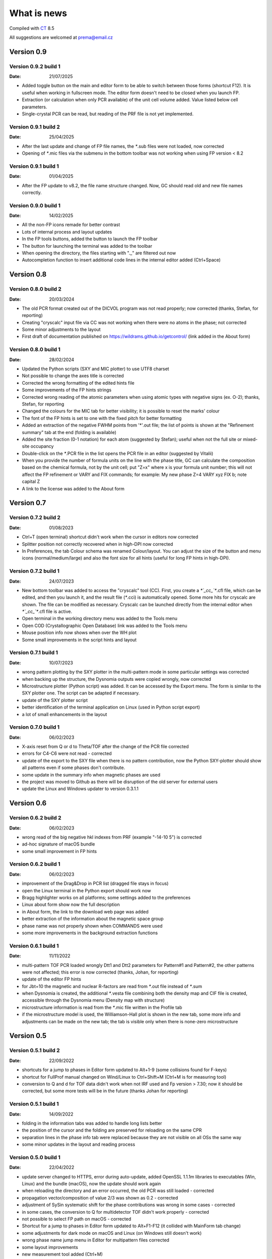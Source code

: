 .. _WhatIsNew:

What is news
############

Compiled with `CT <https://www.pilotlogic.com>`__ 8.5

All suggestions are welcomed at prema@email.cz

Version 0.9
^^^^^^^^^^^

Version 0.9.2 build 1
-----------------------------------------------
:Date: 21/07/2025

- Added toggle button on the main and editor form to be able to switch between those forms (shortcut F12).
  It is useful when working in fullscreen mode. The editor form doesn't need to be closed when you launch FP.
- Extraction (or calculation when only PCR available) of the unit cell volume added. Value listed below cell parameters.
- Single-crystal PCR can be read, but reading of the PRF file is not yet implemented.

Version 0.9.1 build 2
-----------------------------------------------
:Date: 25/04/2025

- After the last update and change of FP file names, the `*`.sub files were not loaded, now corrected
- Opening of `*`.mic files via the submenu in the bottom toolbar was not working when using FP version < 8.2

Version 0.9.1 build 1
-----------------------------------------------
:Date: 01/04/2025

- After the FP update to v8.2, the file name structure changed. Now, GC should read old and new file names correctly.

Version 0.9.0 build 1
-----------------------------------------------
:Date: 14/02/2025

- All the non-FP icons remade for better contrast
- Lots of internal process and layout updates
- In the FP tools buttons, added the button to launch the FP toolbar
- The button for launching the terminal was added to the toolbar
- When opening the directory, the files starting with "._" are filtered out now
- Autocompletion function to insert additional code lines in the internal editor added (Ctrl+Space)

Version 0.8
^^^^^^^^^^^

Version 0.8.0 build 2
-----------------------------------------------
:Date: 20/03/2024

- The old PCR format created out of the DICVOL program was not read properly; now corrected (thanks, Stefan, for reporting)
- Creating "cryscalc" input file via CC was not working when there were no atoms in the phase; not corrected
- Some minor adjustments to the layout
- First draft of documentation published on `<https://wildrams.github.io/getcontrol/>`__ (link added in the About form)

Version 0.8.0 build 1
-----------------------------------------------
:Date: 28/02/2024

- Updated the Python scripts (SXY and MIC plotter) to use UTF8 charset
- Not possible to change the axes title is corrected
- Corrected the wrong formatting of the edited hints file
- Some improvements of the FP hints strings
- Corrected wrong reading of the atomic parameters when using atomic types with negative signs
  (ex. O-2); thanks, Stefan, for reporting
- Changed the colours for the MIC tab for better visibility; it is possible to reset the marks' colour
- The font of the FP hints is set to one with the fixed pitch for better formatting
- Added an extraction of the negative FWHM points from '*'.out file; the list of points is shown
  at the "Refinement summary" tab at the end (folding is available)
- Added the site fraction (0-1 notation) for each atom (suggested by Stefan); useful when not the full site
  or mixed-site occupancy
- Double-click on the `*`.PCR file in the list opens the PCR file in an editor (suggested by Vitalii)
- When you provide the number of formula units on the line with the phase title, GC can calculate the composition
  based on the chemical formula, not by the unit cell; put "Z=x" where x is your formula unit number; this will not
  affect the FP refinement or VARY and FIX commands; for example: My new phase Z=4 VARY xyz FIX b; note capital Z
- A link to the license was added to the About form

Version 0.7
^^^^^^^^^^^

Version 0.7.2 build 2
-----------------------------------------------
:Date: 01/08/2023

- Ctrl+T (open terminal) shortcut didn't work when the cursor in editors now corrected
- Splitter position not correctly recovered when in high-DPI now corrected
- In Preferences, the tab Colour schema was renamed Colour/layout. You can adjust the size of the button and menu
  icons (normal/medium/large) and also the font size for all hints (useful for long FP hints in high-DPI).

Version 0.7.2 build 1
-----------------------------------------------
:Date: 24/07/2023

- New bottom toolbar was added to access the "cryscalc" tool (CC). First, you create a `*`_cc_`*`.cfl file, which can
  be edited, and then you launch it, and the result file (`*`.cci) is automatically opened. Some more hits for
  cryscalc are shown. The file can be modified as necessary. Cryscalc can be launched directly from
  the internal editor when `*`_cc_`*`.cfl file is active.
- Open terminal in the working directory menu was added to the Tools menu
- Open COD (Crystallographic Open Database) link was added to the Tools menu
- Mouse position info now shows when over the WH plot
- Some small improvements in the script hints and layout 

Version 0.7.1 build 1
-----------------------------------------------
:Date: 10/07/2023

- wrong pattern plotting by the SXY plotter in the multi-pattern mode in some
  particular settings was corrected
- when backing up the structure, the Dysnomia outputs were copied wrongly, now corrected
- Microstructure plotter (Python script) was added. It can be accessed by the Export menu.
  The form is similar to the SXY plotter one. The script can be adapted if necessary.
- update of the SXY plotter script
- better identification of the terminal application on Linux (used in Python script export)
- a lot of small enhancements in the layout

Version 0.7.0 build 1
-----------------------------------------------
:Date: 06/02/2023

- X-axis reset from Q or d to Theta/TOF after the change of the PCR file corrected
- errors for C4-C6 were not read - corrected
- update of the export to the SXY file when there is no pattern contribution, now the Python SXY-plotter
  should show all patterns even if some phases don't contribute.
- some update in the summary info when magnetic phases are used
- the project was moved to Github as there will be disruption of the old server for external users
- update the Linux and Windows updater to version 0.3.1.1

Version 0.6
^^^^^^^^^^^

Version 0.6.2 build 2
-----------------------------------------------
:Date: 06/02/2023

- wrong read of the big negative hkl indexes from PRF (example "-14-10  5") is corrected
- ad-hoc signature of macOS bundle
- some small improvement in FP hints

Version 0.6.2 build 1
-----------------------------------------------
:Date: 06/02/2023

- improvement of the Drag&Drop in PCR list (dragged file stays in focus)
- open the Linux terminal in the Python export should work now
- Bragg highlighter works on all platforms; some settings added to the preferences
- Linux about form show now the full description
- in About form, the link to the download web page was added
- better extraction of the information about the magnetic space group
- phase name was not properly shown when COMMANDS were used
- some more improvements in the background extraction functions

Version 0.6.1 build 1
-----------------------------------------------
:Date: 11/11/2022

- multi-pattern TOF PCR loaded wrongly Dtt1 and Dtt2 parameters for Pattern#1 and Pattern#2,
  the other patterns were not affected; this error is now corrected (thanks, Johan, for reporting)
- update of the editor FP hints
- for Jbt=10 the magnetic and nuclear R-factors are read from `*`.out file instead of `*`.sum
- when Dysnomia is created, the additional `*`.vesta file combining both the density map and
  CIF file is created, accessible through the Dysnomia menu (Density map with structure)
- microstructure information is read from the `*`.mic file written in the Profile tab
- if the microstructure model is used, the Williamson-Hall plot is shown in the new tab,
  some more info and adjustments can be made on the new tab; the tab is visible only when there is
  none-zero microstructure

Version 0.5
^^^^^^^^^^^

Version 0.5.1 build 2
-----------------------------------------------
:Date: 22/09/2022

- shortcuts for a jump to phases in Editor form updated to Alt+1-9 (some collisions found for F-keys)
- shortcut for FullProf manual changed on Wind/Linux to Ctrl+Shift+M (Ctrl+M is for measuring tool)
- conversion to Q and d for TOF data didn't work when not IRF used and Fp version > 7.30; now
  it should be corrected, but some more tests will be in the future (thanks Johan for reporting)

Version 0.5.1 build 1
-----------------------------------------------
:Date: 14/09/2022

- folding in the information tabs was added to handle long lists better
- the position of the cursor and the folding are preserved for reloading on the same CPR
- separation lines in the phase info tab were replaced because they are not visible on all OSs the same way
- some minor updates in the layout and reading process

Version 0.5.0 build 1
-----------------------------------------------
:Date: 22/04/2022

- update server changed to HTTPS, error during auto-update, added OpenSSL 1.1.1m libraries
  to executables (Win, Linux) and the bundle (macOS), now the update should work again
- when reloading the directory and an error occurred, the old PCR was still loaded - corrected
- propagation vector/composition of value 2/3 was shown as 0.2 - corrected
- adjustment of SySin systematic shift for the phase contributions was wrong in some cases - corrected
- in some cases, the conversion to Q for multidetector TOF didn't work properly - corrected
- not possible to select FP path on macOS - corrected
- Shortcut for a jump to phases in Editor form updated to Alt+F1-F12 (it collided with MainForm tab change)
- some adjustments for dark mode on macOS and Linux (on Windows still doesn't work)
- wrong phase name jump menu in Editor for multipattern files corrected
- some layout improvements
- new measurement tool added (Ctrl+M)
- update of the FP hints

Version 0.4
^^^^^^^^^^^

Version 0.4.9 build 1
-----------------------------------------------
:Date: 15/11/2021

- updated the Python sxy-plotter script to better handle the PCRs with Jbt=±10 + some updates for Python compatibility
- new default colour schema (need reset in Setup if you want to update), which works better in dark theme
- the chart and series lines thickness adjusted based on DPI, should look better on HiDPI screens (test and report)
- better description of the magnetic contributions, extraction of the propagations vectors and print on the phase info tab
- some update on the phase info tab
- export menu also added to the main menu for better visibility
- updated FullProf hints
- in Editor added some new buttons for folding and unfolding and jumping to the phase info for PCR files
- updated reload function, which should keep the scroll on the page properly now

Version 0.4.8 build 2
-----------------------------------------------
:Date: 24/10/2021

- corrected error introduced in 0.4.7.3 when the export to `*`.sxy doesn't saved Bragg reflections
  and Python plot didn't work properly (thanks Cecilia for reporting)

Version 0.4.8 build 1
-----------------------------------------------
:Date: 20/10/2021

- not able to launch on macOS BigSur sorrected (thanks Priyank for report and tests)
- Update for macOS works now. It downloads GetControl.dgm package which is opened when click Install.
  So you can use drag&drop to Applications as usual. (thanks Priyank for test)
- in Preferences added link to FullProf and VESTA web sites (same as for Dysnomia)
- link should work also on Linux now
- download progress bar during update download should work on Linux now
- some further minor changes

Version 0.4.7 build 3
-----------------------------------------------
:Date: 27/09/2021

- corrected error when Braggs were not loaded when Ycalc=0 in the case of Jbt=10 on Windows systems

Version 0.4.7 build 2
-----------------------------------------------
:Date: 23/09/2021

- corrected error when About dialog was initiated
- corrected error when position of the splitter was not properly handled when scaling was different
  from 100% (thanks Cecilia to report)

Version 0.4.7 build 1
-----------------------------------------------
:Date: 22/09/2021

- not accessible Setup and Exit menu item are again available (thanks Cecilia for reporting)
- write Debug Log menu off by default
- the Bragg hint info in the chart were rewritten and consolidated for better experience
- Setup renamed to Preferences
- for macOS the About and Preferences menu are placed as default by system under GetControl menu item
- some small improvements everywhere

Version 0.4.6 build 1
-----------------------------------------------
:Date: 28/07/2021

- some minor layout update
- Editor - added function to run the dummy cycle (set Aut and number of refined parameters to zero) with shortcut
  Shift+F9. It is useful when you manually adjust the parameter and want to see the effect on fitting. The dummy cycle
  is run automatically after.
- Editor - status of the parameter 'Aut' is shown and can be switched on and of by the button. Switching it off 
  doesn't mean directly not refine any parameter. It is useful when after the dummy cycle, you want to switch 
  the refinement back on.
- Editor - removal of the old Chi2 value stored in PCR and used to check if the refinement is better than 
  the last one. It can create unnecessary warnings, which can be overcome by deleting the old value.   

Version 0.4.5 build 5
-----------------------------------------------
:Date: 19/04/2021

- the backup/clone now use '-backup' instead of '_bakcup' as an appendix; there were some interference during the file search
- the FP news short-cut changed to Alt+Ctrl(command)+M, the FP manual is still Ctrl(command)+M
- in the internal editor menu 'Help' item added when one can access the FP news and manual (short-cut the same as for the main form)
- updated FP-hints; if someone edited it before using the 'Special' menu in the editor, then you need to delete the FP-hints.txt file form
  your config directory to see the new one; if you have made some serious update of the hints and you want to share it
  then drop me an email (thanks)

Version 0.4.5 build 4
-----------------------------------------------
:Date: 25/03/2021

- corrected reading of `*`.PCR and `*`.pcr in Linux
- corrected error when it was not possible to remove external editor from Setup form (thanks to Stefan from FRMII)
- corrected pattern shift for phase contributions when SySin or SyCos is used 
- increased the number of decimals on 2Theta show bellow the chart from 2 to 4 

Version 0.4.5 build 3
-----------------------------------------------
:Date: 01/03/2021

- corrected reading of `*`.PCR and `*`.pcr in macOS
- corrected reading of IRF file when it contains multiple inputs
- corrected the wrong display of Q and d-spacing below the chart for TOF

Version 0.4.5 build 2
-----------------------------------------------
:Date: 11/02/2021

- corrected error of loading the cell parameters in some never version of FP
- corrected error of copy to clipboard in Python form only a part of the command in Windows

Version 0.4.5 build 1
-----------------------------------------------
:Date: 18/12/2020

- menu added to editor form
- editor PCR hints updated, you can edit and update them in Special menu
- SXY-viewer renamed to SXY-plotter, script export form was update additional parameters can be edited directly in the form
- some improvement in the sxy-plotter.py script
- layout of additional files changed, a lot of re-arrangement and improvements
- JANA support was removed as complicated to maintain all together
- access to Dysnomia (MEM analysis - use Fou=6) output was added among additional files, launching, editing and viewing sorted by phase
- the possibility of the launching of the new instance was added in the menu
- the recent open directories (10) menu and toll button were added a lot of small layout improvements

Version 0.4.0 build 2
-----------------------------------------------
:Date: 28/09/2020

- corrected error of saving SXY files under different name and with wrong header

Version 0.4.0 build 1
-----------------------------------------------
:Date: 25/09/2020

- improvements when launching external applications especially GFourier (report problems)
- lot of improvements in editor: added simple search tool (F3), hints for some parameters (more will come),
  folding in some places to shorten the long PCR files for editing (it keeps when realod), loading is much faster 
- some layout and extraction improvements for MacOS and Linux
- many of improvements on layout: HiDPI ready, dark them in Linux and MacOS works quite fine
- new application main icon and some new icons within the menu
- Python3 script for plotting of more camera ready charts available in Export menu (any script improvements appreciated)
- for MacOS version still send email for obtaining new version  

Version 0.3
^^^^^^^^^^^

Version 0.3.5 build 1
-----------------------------------------------
:Date: 27/05/2019

- wrong recalculation to Q and d for TOF using IRF file and D2TOF keyword corrected (thanks Mathias from Arhus Uni. for info)
- saving of SXY with excluded region shrink the phase contribution was corrected (thanks Mathias from Arhus Uni. for info)
- description of the magnetic moments using spherical coordinates (Jbt < 0) is now corrected (thanks Mathias from Arhus Uni. for info)
- in the Setup form (Line chart tab) added option to save the data to SXY also for excluded regions (default is False)
- some improvements in the layout
- for MacOS the auto-update still not work (check for new version works), send an email if you need the new version 

Version 0.3.4 build 1
-----------------------------------------------
:Date: 16/11/2018

- added button for quick launch of the MagSymmCal
- added extraction of the errors for magnetic moments errors from `*`.out file for Jbt=10
- improvement of error extraction routines
- Setup menu item was temporarily moved under the File menu item
- some updates of the layout 
- first compilation for the MacOS, who is interested, please send the email

Version 0.3.3 build 2
-----------------------------------------------
:Date: 6/11/2017 

- calculation of nuclear contribution for Jbt=10 for TOF again enabled (still not work for more phases)
- when the PCR is incomplete (as export from SARAh) the load is stopped without error (info shown in status bar)
- in Help menu added links to FullProf news and Manual (PDF)

Version 0.3.3 build 1
-----------------------------------------------
:Date: 3/11/2017 

- added possibility to select custom editor in Setup form
- in delete and clean up form added option for selecting and deselecting all
- disabled calculation of nuclear contribution when Jbt=10 for TOF, only magnetic contribution is shown

Version 0.3.2 build 3
-----------------------------------------------
:Date: 3/3/2017 

- wrong reading of Scor parameter when larger than 10 corrected
- if PCR file is shorter than 10 lines then program crashed - corrected
- error when empty chart accessed corrected

Version 0.3.2 build 2
-----------------------------------------------
:Date: 24/2/2017 

- unable to change colour of excluded region corrected
- no more warnings when CIF path is empty 

Version 0.3.2 build 1
-----------------------------------------------
:Date: 24/2/2017 

- open LOG folder button added
- better extraction of the space group for magnetic phases
- when save SXY you can select in setup form how to deal with multiple phase Bragg
- when save XY the `*`.sub files are stored with separate X column for each phase
- when backup or rename the check for bad characters (`*`, \, /) in file name is made; replacement by `_`
- some minor changes in layout

Version 0.3.1 build 2
-----------------------------------------------
:Date: 20/1/2017 

- corrected error of launching external applications under linux

Version 0.3.1 build 1
-----------------------------------------------
:Date: 20/1/2017 

- corrected thread update check
- information about LOG file size and clean button added to setup form
- better handling of extracted error, added option to define error length in setup form
- composition is rounded to 2 decimals if not refined
- better handling of errors extraction and formatting
- tool bar buttons hint are shown in the status bar
- improved LaTeX and TAB export including also multi-pattern information
- LaTeX export whole table for each phase

Version 0.3.0 build 5
-----------------------------------------------
:Date: 25/10/2016

- corrected error of reading of error of cell parameters form out file

Version 0.3.0 build 4
-----------------------------------------------
:Date: 3/8/2016 

- checking for update procedure in separate thread (not quenching when server not available)
- error when automatic status of check for updates in setup form was not stored was corrected

Version 0.3.0 build 3
-----------------------------------------------
:Date: 2/8/2016 

- corrected error of file load in editor (additional text from other files was added)
- adjustment of limits of Y axis when changing Y axis state
- added plot of magnetic and nuclear contribution when Jbt=10
- small improvements of layout

Version 0.3.0 build 2
-----------------------------------------------
:Date: 21/7/2016 

- cursor position show x axis in original, Q and d values in Profile view
- editor and also pcr files now can read properly the UTF8 and ANSI characters

Version 0.3.0 build 1
-----------------------------------------------
:Date: 20/7/2016 

- big improvements in extracting routines for PCR, SUM and OUT files
- number of last cycles preformed and convergence status printed in Refinement Summary tab
- lot of small improvements in layout

Version 0.2
^^^^^^^^^^^

Version 0.2.0 build 1
-----------------------------------------------
:Date: 23/12/2015

- improvements in reading of PCR files
- improved Clean/Delete procedure for FullProf (get more files)
- added option to ask for new name when use backup (Ctrl+B)
- added different colour for excluded regions
- excluded region options for colour and visibility in Setup
- internal code improvements
- Updater version 0.2.2.1

Version 0.1
^^^^^^^^^^^

Version 0.1.1 build 1
-----------------------------------------------
:Date: 22/1/2015 

- added launching of CIF and mCIF files from toolbar button (in Setup form need to specify CIF viewer)
- updated input of FullProf and Jana executables path, check is performed
- added visualization of size and strain bin files created when JVI = 5 in GFourier
- when VESTA is CIF viewer then visualization of ggrid and pgrid file form toolbar button
- automatic actualization routine added (can be disabled in Setup form)
- corrected display of file names with accents
- some minor layout changes
- Updater version 0.2.1.1 - minor improvements

Version 0.1.0 build 3
-----------------------------------------------
:Date: 1/12/2014 

- changed shortcut for cleanup routine from Ctrl-X to Ctrl+Y (conflict with "Cut" function in Editor)
- `*`.sub will be read now also for complex path with spaces and special characters
- minor changes in layout

Version 0.1.0 build 2
-----------------------------------------------
:Date: 7/8/2014 

- native compilation also for win64 and linux64
- small changes in update routines

Version 0.1.0 build 1
-----------------------------------------------
:Date: 5/8/2014 

- initial zoom issue corrected
- reading Bragg positions with excluded region corrected
- reading Bragg information from OUT corrected
- improved reading of PCR and SUM file information
- in the export of cell parameters added also the phase fraction
- export of cell parameters and phase fraction for all files in the list
- possible to change file order in list by drag&drop method
- added popup menu for file list
- added functions of delete, backup and rename of selected structure
- clean up procedure for FullProf to delete of supplementary files (it can save disk usage)
- new updater

Version 0.0
^^^^^^^^^^^

Version 0.0.9 build 2
-----------------------------------------------
:Date: 16/9/2013 

- corrected reading of the Bragg position when second Ioc=2

Version 0.0.9 build 1
-----------------------------------------------
:Date: 9/9/2013 

- corrected error shift of the PRF file due to the sysin
- each phase has coloured the Bragg positions
- small layout improvements
- path can now contain the UTF8 characters or spaces (GFourier doesn't like 
  spaces in file names but in path should be OK)
- selected zoom is now preserved when change the X axis state
- phases colour schema changed and in setup form you can put your own colours
- chart axis font label size can be adjusted in setup form
- new application icon added

Version 0.0.8 build 8
-----------------------------------------------
:Date: 27/11/2012

- maximized window position is now properly set
- some minor update when multi-pattern PRF and SUB files are loaded

Version 0.0.8 build 7
-----------------------------------------------
:Date: 21/11/2012

- shift of the PRF file for the TOF experiment corrected

Version 0.0.8 build 6
-----------------------------------------------
:Date: 21/11/2012

- shift of the PRF file is read no correctly (shift due to zero, sycos, sysin)
- added hint for the Bragg reflections (not only in the status bar)
- difference pattern normalized to the max of measured intensity, in status bar is shown in %
- background is shown on small graph with the same y-scale as main chart

Version 0.0.8 build 5
-----------------------------------------------
:Date: 6/11/2012 

- automatic detection of `*`.sub format; so the `*`.sub files are read properly
- disable FullProf when FullProf path added automatically corrected

Version 0.0.8 build 4
-----------------------------------------------
:Date: 29/6/2012 

- error of reading the multi-axial preferred orientation for multiphase system corrected 

Version 0.0.8 build 3
-----------------------------------------------
:Date: 22/6/2012 

- wrong file name when profile saved as picture corrected

Version 0.0.8 build 2
-----------------------------------------------
:Date: 22/6/2012 

- preferred orientation extraction from PCR added

Version 0.0.8 build 1
-----------------------------------------------
:Date: 14/6/2012 

- max phase count set to 15 (tell me if it is not enough)
- fixed phases colours. all the time now will have the phases the same colours in the same order.
- improved colour phase scheme in the phases info tab
- cursor position in phases tab preserved in the same position
- colour scheme added also to the profile and refinement summary tabs
- cursor position in profile and refinement summary tabs preserved in the same position
- extraction of correlated parameters if Mat=1 was added
- extraction of FP rating for each pattern added
- weight of each pattern added
- extraction of excluded region added
- extraction of other useful information from sum file when Ana=1 added

Version 0.0.7 build 1
-----------------------------------------------
:Date: 11/6/2012 

- save PRF image to wrong path corrected
- save buttons added to the main menu. Short-cuts added Ctr+S for save info, Ctrl+Alt+S for save PRF as SXY file and
  Ctrl+Shift+S for save PRF as image
- back colour of the chart was set to clear white - better when save as image
- editor window title changed to "edited_file_name - Editor"
- phases information tab make the each phases background text colour the same as the colour of pattern contribution of each phase in profile viewer

Version 0.0.6 build 1
-----------------------------------------------
:Date: 6/6/2012

- error when Res file is provided with full path corrected
- layout of the main form redesigned. New arrangement of tabs should more likely provided the overview for the
  refinement. Short-cuts for changing the tabs are Ctrl+position_of_tab
- last open file path is stored and applied when open dialogue executed
- in setup form you can find the path to the FullProf and Jana2006 installation directory which was find in the
  environments variables. If is empty you can provide it by yourself. 
- you will not be informed after GetControl execution about the missing FullProf and Jana2006 directories. Check setup 
  form if they are properly set. 
- new layout of profile viewer. Bragg, Background and Difference pattern are plotted in separate charts. You can zoom or drag
  move them like the main chart. 
- new item in the Y axis option. Relative zero = Min(Y) added. It is more reliable when you want to compare the patterns
  with different background level.
- save PRF pattern together with each phase contribution to the SXY file importable to other graphical programs
- save PRF pattern also like images of different formats
- debug log disabled by default - you can delete all the log file in the config directory 
  (in Win7 or Vista $YourProfilePath$\AppData\Local\GetControl\ in Linux /home/user_name/.config/GetControl)
- new icons in the main form added
- Linux version released and the update procedure changed to accommodate also Linux updater

Version 0.0.5 build 2
-----------------------------------------------
:Date: 7/3/2012

- resolution file info read from the file and printed
- improvement stability of read of the PCR file
- TOF profile parameters read
- wrong Q and d calculation for TOF when IRF file used corrected
- reading of number of reflection in multi-pattern multi-phase case corrected
- improved of loading magnetic phase information
- improved loading information from SUM and OUT files
- HKL information about reflections is back again
- wrong setting of position for editor window corrected
- error occurred when press F4 for reload folder content fixed
- density of each phase extracted from SUM file
- Scor factor is extracted and in setup form can be applied to the sigma values

Version 0.0.5 build 1
-----------------------------------------------
:Date: 29/2/2012 

- improvements in loading of multi-pattern multiphase pcr files
- application title = "structure_file_name - GetControl"
- the data of TOF refinement loaded in the graph with correct x axis description
- splitter added between list of files and printing results - you can adjust the size.
- improvements in reading the PCR file - now it is more stable
- debugging is back on by default for now. It creates *debug_"date and time".log* file in the config
  directory (in Win7 or Vista $YourProfilePath$\AppData\Local\GetControl\)
- setup form created and added option for save settings and position and size of each window

Version 0.0.4 build 110
-----------------------------------------------
:Date: 8/11/2011 

- fixed color for the individual phase patterns (when Ipr = 2 or 3)
- stability improvements during pcr file loading
- added button to run Powder pattern simulation from `*`.cfl and `*`.cif files (part of FullProf Suite)

Version 0.0.4 build 109
-----------------------------------------------
:Date: 14/10/2011

- added ability to reload folder for check for new pcr/m50 files (F4)
- short cuts for edit PCR/M50 (F6), OUT/M40 (F7), SUM/M41 (F8) added
- editor form reload file short cut F5
- some short cuts changed Check for update F2, Reload pcr/jana file F5
- prompt when "save as" the file what already exists
- in Editor form when reload is applied the caret stay at the same position
- short cuts added for lunching FullProf(F9), EdPCR(F10), Winplotr(F11) and Jana2006(F12)
- debugging set off by default 
- debugging log named GetControl-XXX.log (random number) can be deleted or send with debug report

Version 0.0.4 build 108
-----------------------------------------------
:Date: 19/7/2011 

- debug log added

Version 0.0.4 build 107
-----------------------------------------------
:Date: 3/5/2011 

- new editor
- new updater
- retaking the development

Version 0.0.4 build 100
-----------------------------------------------
:Date: 12/10/2010

- rebuild the data collection routine 
- editor is no more in modal mode, you are able to edit files and work with application together
- adding tab in Structure summary with profile parameters
- some more information extracted mainly in Refinement summary tab
- in profile viewer the printing in d-spacing now works
- information about each reflection is read out from `*`.out file if exported
- Save summary to the text file button save now all three tabs information together

Version 0.0.3 build 1306
-----------------------------------------------

:Date: 12/08/2010

- added routine to control the error number format as (NaN, `****`, etc.),
  in this case the number is showed as -999

Version 0.0.3 build 1305
-----------------------------------------------
:Date: 11/08/2010

- added some new buttons for lunching external applications
- again enabled auto update after file change (if cause problems please refer)

Version 0.0.3 build 1304
-----------------------------------------------
:Date: 10/08/2010

- Internet update available
